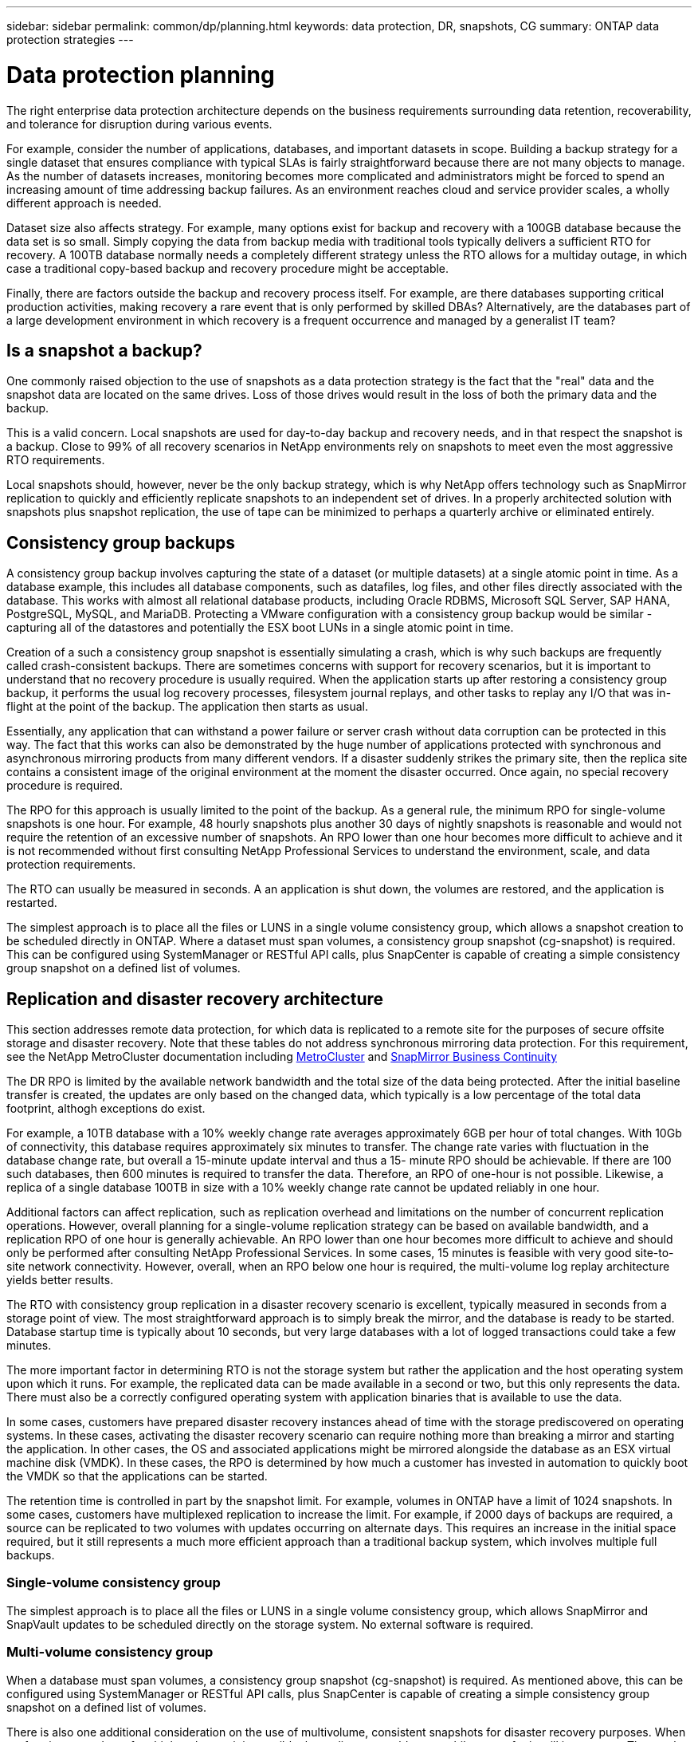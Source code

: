 ---
sidebar: sidebar
permalink: common/dp/planning.html
keywords: data protection, DR, snapshots, CG
summary: ONTAP data protection strategies
---

= Data protection planning
:hardbreaks:
:nofooter:
:icons: font
:linkattrs:
:imagesdir: ./../media/

[.lead]
The right enterprise data protection architecture depends on the business requirements surrounding data retention, recoverability, and tolerance for disruption during various events.

For example, consider the number of applications, databases, and important datasets in scope. Building a backup strategy for a single dataset that ensures compliance with typical SLAs is fairly straightforward because there are not many objects to manage. As the number of datasets increases, monitoring becomes more complicated and administrators might be forced to spend an increasing amount of time addressing backup failures. As an environment reaches cloud and service provider scales, a wholly different approach is needed.

Dataset size also affects strategy. For example, many options exist for backup and recovery with a 100GB database because the data set is so small. Simply copying the data from backup media with traditional tools typically delivers a sufficient RTO for recovery. A 100TB database normally needs a completely different strategy unless the RTO allows for a multiday outage, in which case a traditional copy-based backup and recovery procedure might be acceptable.

Finally, there are factors outside the backup and recovery process itself. For example, are there databases supporting critical production activities, making recovery a rare event that is only performed by skilled DBAs? Alternatively, are the databases part of a large development environment in which recovery is a frequent occurrence and managed by a generalist IT team?

== Is a snapshot a backup?

One commonly raised objection to the use of snapshots as a data protection strategy is the fact that the "real" data and the snapshot data are located on the same drives. Loss of those drives would result in the loss of both the primary data and the backup.

This is a valid concern. Local snapshots are used for day-to-day backup and recovery needs, and in that respect the snapshot is a backup. Close to 99% of all recovery scenarios in NetApp environments rely on snapshots to meet even the most aggressive RTO requirements.

Local snapshots should, however, never be the only backup strategy, which is why NetApp offers technology such as SnapMirror replication to quickly and efficiently replicate snapshots to an independent set of drives. In a properly architected solution with snapshots plus snapshot replication, the use of tape can be minimized to perhaps a quarterly archive or eliminated entirely.

== Consistency group backups

A consistency group backup involves capturing the state of a dataset (or multiple datasets) at a single atomic point in time. As a database example, this includes all database components, such as datafiles, log files, and other files directly associated with the database. This works with almost all relational database products, including Oracle RDBMS, Microsoft SQL Server, SAP HANA, PostgreSQL, MySQL, and MariaDB. Protecting a VMware configuration with a consistency group backup would be similar - capturing all of the datastores and potentially the ESX boot LUNs in a single atomic point in time.

Creation of a such a consistency group snapshot is essentially simulating a crash, which is why such backups are frequently called crash-consistent backups. There are sometimes concerns with support for recovery scenarios, but it is important to understand that no recovery procedure is usually required. When the application starts up after restoring a consistency group backup, it performs the usual log recovery processes, filesystem journal replays, and other tasks to replay any I/O that was in-flight at the point of the backup. The application then starts as usual.

Essentially, any application that can withstand a power failure or server crash without data corruption can be protected in this way. The fact that this works can also be demonstrated by the huge number of applications protected with synchronous and asynchronous mirroring products from many different vendors. If a disaster suddenly strikes the primary site, then the replica site contains a consistent image of the original environment at the moment the disaster occurred. Once again, no special recovery procedure is required. 

The RPO for this approach is usually limited to the point of the backup. As a general rule, the minimum RPO for single-volume snapshots is one hour. For example, 48 hourly snapshots plus another 30 days of nightly snapshots is reasonable and would not require the retention of an excessive number of snapshots. An RPO lower than one hour becomes more difficult to achieve and it is not recommended without first consulting NetApp Professional Services to understand the environment, scale, and data protection requirements.

The RTO can usually be measured in seconds. A an application is shut down, the volumes are restored, and the application is restarted. 

The simplest approach is to place all the files or LUNS in a single volume consistency group, which allows a snapshot creation to be scheduled directly in ONTAP. Where a dataset must span volumes, a consistency group snapshot (cg-snapshot) is required. This can be configured using SystemManager or RESTful API calls, plus SnapCenter is capable of creating a simple consistency group snapshot on a defined list of volumes. 

== Replication and disaster recovery architecture

This section addresses remote data protection, for which data is replicated to a remote site for the purposes of secure offsite storage and disaster recovery. Note that these tables do not address synchronous mirroring data protection. For this requirement, see the NetApp MetroCluster documentation including link:../metrocluster/overview.html[MetroCluster] and link:../smbc/overview.html[SnapMirror Business Continuity]

The DR RPO is limited by the available network bandwidth and the total size of the data being protected. After the initial baseline transfer is created, the updates are only based on the changed data, which typically is a low percentage of the total data footprint, althogh exceptions do exist. 

For example, a 10TB database with a 10% weekly change rate averages approximately 6GB per hour of total changes. With 10Gb of connectivity, this database requires approximately six minutes to transfer. The change rate varies with fluctuation in the database change rate, but overall a 15-minute update interval and thus a 15- minute RPO should be achievable. If there are 100 such databases, then 600 minutes is required to transfer the data. Therefore, an RPO of one-hour is not possible. Likewise, a replica of a single database 100TB in size with a 10% weekly change rate cannot be updated reliably in one hour.

Additional factors can affect replication, such as replication overhead and limitations on the number of concurrent replication operations. However, overall planning for a single-volume replication strategy can be based on available bandwidth, and a replication RPO of one hour is generally achievable. An RPO lower than one hour becomes more difficult to achieve and should only be performed after consulting NetApp Professional Services. In some cases, 15 minutes is feasible with very good site-to-site network connectivity. However, overall, when an RPO below one hour is required, the multi-volume log replay architecture yields better results.

The RTO with consistency group replication in a disaster recovery scenario is excellent, typically measured in seconds from a storage point of view. The most straightforward approach is to simply break the mirror, and the database is ready to be started. Database startup time is typically about 10 seconds, but very large databases with a lot of logged transactions could take a few minutes.

The more important factor in determining RTO is not the storage system but rather the application and the host operating system upon which it runs. For example, the replicated data can be made available in a second or two, but this only represents the data. There must also be a correctly configured operating system with application binaries that is available to use the data.

In some cases, customers have prepared disaster recovery instances ahead of time with the storage prediscovered on operating systems. In these cases, activating the disaster recovery scenario can require nothing more than breaking a mirror and starting the application. In other cases, the OS and associated applications might be mirrored alongside the database as an ESX virtual machine disk (VMDK). In these cases, the RPO is determined by how much a customer has invested in automation to quickly boot the VMDK so that the applications can be started.

The retention time is controlled in part by the snapshot limit. For example, volumes in ONTAP have a limit of 1024 snapshots. In some cases, customers have multiplexed replication to increase the limit. For example, if 2000 days of backups are required, a source can be replicated to two volumes with updates occurring on alternate days. This requires an increase in the initial space required, but it still represents a much more efficient approach than a traditional backup system, which involves multiple full backups.

=== Single-volume consistency group

The simplest approach is to place all the files or LUNS in a single volume consistency group, which allows SnapMirror and SnapVault updates to be scheduled directly on the storage system. No external software is required.

=== Multi-volume consistency group

When a database must span volumes, a consistency group snapshot (cg-snapshot) is required. As mentioned above, this can be configured using SystemManager or RESTful API calls, plus SnapCenter is capable of creating a simple consistency group snapshot on a defined list of volumes. 

There is also one additional consideration on the use of multivolume, consistent snapshots for disaster recovery purposes. When performing an update of multiple volumes, it is possible that a disaster could occur while a transfer is still in progress. The result would be a set of volumes that are not consistent with one another. If this happened, some of the volumes must be restored to an earlier snapshot state to deliver a database image that is crash-consistent and ready for use.

== Disaster recovery: activation

=== NFS

The process of activating the disaster recovery copy depends on the type of storage. With NFS, the file systems can be premounted on the disaster recovery server. They are in a read-only state and become read-write when the mirror is broken. This delivers an extremely low RPO, and the overall disaster recovery process is more reliable because there are fewer parts to manage.

=== SAN

Activating SAN configurations in the event of disaster recovery become more complicated. The simplest option is generally to temporarily break the mirrors and mount the SAN resources, including steps such as discovering LVM configuration (including application-specific features such as Oracle Automatic Storage Management [ASM]), and adding entries to /etc/fstab.

The result is that the LUN device paths, volume groups names, and other device paths are made known to the target server. Those resources can then be shut down, and afterward the mirrors can be restored. The result is a server that is in a state that can rapidly bring the application online. The steps to activate volumes groups, mount file systems, or and start databases and applications are easily automated.

Care must be taken to make sure that the disaster recovery environment is up to date. For example, new LUNs are likely to be added to the source server, which means the new LUNs must be prediscovered on the destination to make sure that the disaster recovery plan works as expected.
